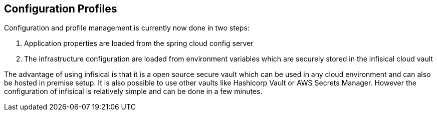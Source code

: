 == Configuration Profiles
Configuration and profile management is currently now done in two steps:

1. Application properties are loaded from the spring cloud config server

2. The infrastructure configuration are loaded from environment variables which are securely stored in the infisical cloud vault

The advantage of using infisical is that it is a open source secure vault which can be used in any cloud environment and can also be hosted in premise setup. It is also possible to use other vaults like Hashicorp Vault or AWS Secrets Manager. However the configuration of infisical is relatively simple and can be done in a few minutes.